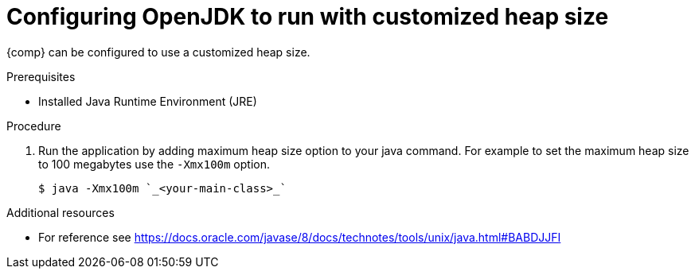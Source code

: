 [id="rhel_config_openjdk_heap"]
= Configuring OpenJDK to run with customized heap size

{comp} can be configured to use a customized heap size.

.Prerequisites
* Installed Java Runtime Environment (JRE)

.Procedure
. Run the application by adding maximum heap size option to your java command. For example to set the maximum heap size to 100 megabytes use the `-Xmx100m` option.
+
----
$ java -Xmx100m `_<your-main-class>_`
----

.Additional resources
* For reference see https://docs.oracle.com/javase/8/docs/technotes/tools/unix/java.html#BABDJJFI

